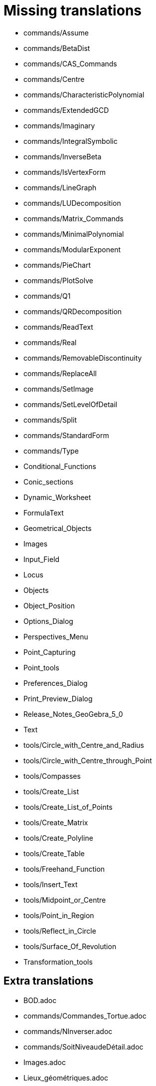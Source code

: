 = Missing translations

 * commands/Assume
 * commands/BetaDist
 * commands/CAS_Commands
 * commands/Centre
 * commands/CharacteristicPolynomial
 * commands/ExtendedGCD
 * commands/Imaginary
 * commands/IntegralSymbolic
 * commands/InverseBeta
 * commands/IsVertexForm
 * commands/LineGraph
 * commands/LUDecomposition
 * commands/Matrix_Commands
 * commands/MinimalPolynomial
 * commands/ModularExponent
 * commands/PieChart
 * commands/PlotSolve
 * commands/Q1
 * commands/QRDecomposition
 * commands/ReadText
 * commands/Real
 * commands/RemovableDiscontinuity
 * commands/ReplaceAll
 * commands/SetImage
 * commands/SetLevelOfDetail
 * commands/Split
 * commands/StandardForm
 * commands/Type
 * Conditional_Functions
 * Conic_sections
 * Dynamic_Worksheet
 * FormulaText
 * Geometrical_Objects
 * Images
 * Input_Field
 * Locus
 * Objects
 * Object_Position
 * Options_Dialog
 * Perspectives_Menu
 * Point_Capturing
 * Point_tools
 * Preferences_Dialog
 * Print_Preview_Dialog
 * Release_Notes_GeoGebra_5_0
 * Text
 * tools/Circle_with_Centre_and_Radius
 * tools/Circle_with_Centre_through_Point
 * tools/Compasses
 * tools/Create_List
 * tools/Create_List_of_Points
 * tools/Create_Matrix
 * tools/Create_Polyline
 * tools/Create_Table
 * tools/Freehand_Function
 * tools/Insert_Text
 * tools/Midpoint_or_Centre
 * tools/Point_in_Region
 * tools/Reflect_in_Circle
 * tools/Surface_Of_Revolution
 * Transformation_tools

== Extra translations

 * BOD.adoc
 * commands/Commandes_Tortue.adoc
 * commands/NInverser.adoc
 * commands/SoitNiveaudeDétail.adoc
 * Images.adoc
 * Lieux_géométriques.adoc
 * missing.adoc
 * Release_Notes_GeoGebra_5_2.adoc
 * RéférenceDilatation.adoc
 * TutorielCommande_Facteurs.adoc
 * TutorielDispositions.adoc
 * Éditeur_Texte.adoc